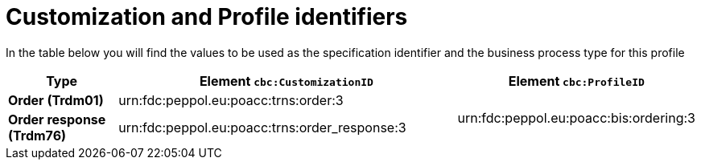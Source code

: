 
[[prof-28]]
= Customization and Profile identifiers

In the table below you will find the values to be used as the specification identifier and the business process type for this profile

[cols="2s,6a,4a", options="header"]
|===
| Type
| Element `cbc:CustomizationID`
| Element `cbc:ProfileID`


| Order (Trdm01)
| urn:fdc:peppol.eu:poacc:trns:order:3
.2+.^| urn:fdc:peppol.eu:poacc:bis:ordering:3

| Order response (Trdm76)
| urn:fdc:peppol.eu:poacc:trns:order_response:3
|
|===

